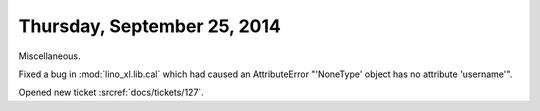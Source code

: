 ============================
Thursday, September 25, 2014
============================

Miscellaneous.

Fixed a bug in :mod:`lino_xl.lib.cal` which had caused an AttributeError
"'NoneType' object has no attribute 'username'".

Opened new ticket :srcref:`docs/tickets/127`.

